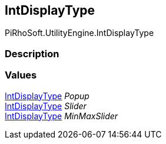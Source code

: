 [#engine/int-display-type]

## IntDisplayType

PiRhoSoft.UtilityEngine.IntDisplayType

### Description

### Values

<<engine/int-display-type.html,IntDisplayType>> _Popup_::

<<engine/int-display-type.html,IntDisplayType>> _Slider_::

<<engine/int-display-type.html,IntDisplayType>> _MinMaxSlider_::